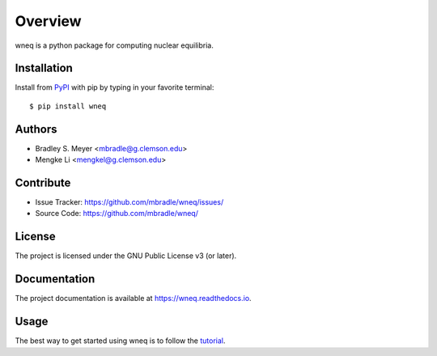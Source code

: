 Overview
========

.. image:: https://zenodo.org/badge/DOI/10.5281/zenodo.12509473.svg
  :target: https://zenodo.org/doi/10.5281/zenodo.12509473

wneq is a python package for computing nuclear equilibria.

|pypi| |doc_stat| |license| |test| |lint-test| |black|

Installation
------------

Install from `PyPI <https://pypi.org/project/wneq>`_ with pip by
typing in your favorite terminal::

    $ pip install wneq

Authors
-------

- Bradley S. Meyer <mbradle@g.clemson.edu>
- Mengke Li <mengkel@g.clemson.edu>


Contribute
----------

- Issue Tracker: `<https://github.com/mbradle/wneq/issues/>`_
- Source Code: `<https://github.com/mbradle/wneq/>`_

License
-------

The project is licensed under the GNU Public License v3 (or later).

Documentation
-------------

The project documentation is available at `<https://wneq.readthedocs.io>`_.

Usage
-----

The best way to get started using wneq is to follow the
`tutorial <https://github.com/mbradle/wneq/tree/main/tutorial>`_.

.. |pypi| image:: https://badge.fury.io/py/wneq.svg 
    :target: https://badge.fury.io/py/wneq
.. |license| image:: https://img.shields.io/github/license/mbradle/wneq
    :alt: GitHub
.. |doc_stat| image:: https://readthedocs.org/projects/wneq/badge/?version=latest
    :target: https://wneq.readthedocs.io/en/latest/?badge=latest
    :alt: Documentation Status
.. |test| image:: https://github.com/mbradle/wneq/actions/workflows/test.yml/badge.svg?branch=main&event=push
        :target: https://github.com/mbradle/wneq/actions/workflows/test.yml
.. |lint| image:: https://img.shields.io/badge/linting-pylint-yellowgreen
    :target: https://github.com/pylint-dev/pylint
.. |lint-test| image:: https://github.com/mbradle/wneq/actions/workflows/lint.yml/badge.svg?branch=main&event=push
        :target: https://github.com/mbradle/wneq/actions/workflows/lint.yml
.. |black| image:: https://img.shields.io/badge/code%20style-black-000000.svg
    :target: https://github.com/psf/black
